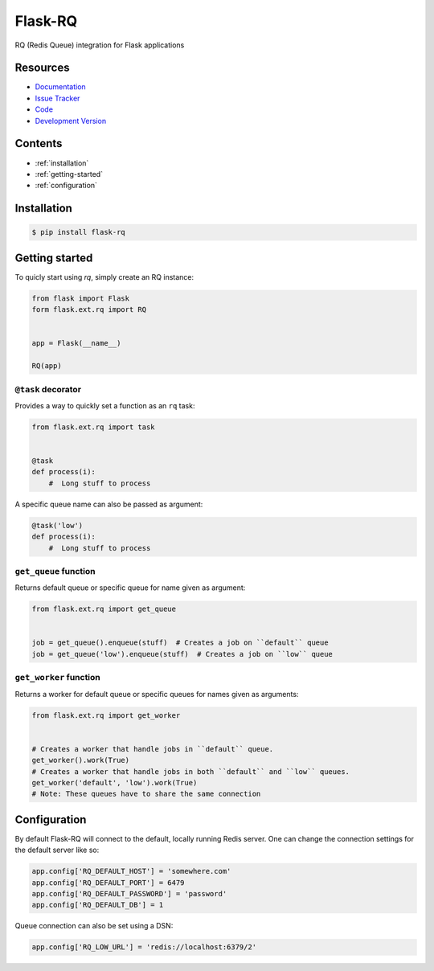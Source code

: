 Flask-RQ
========

RQ (Redis Queue) integration for Flask applications


Resources
---------

- `Documentation <http://packages.python.org/Flask-RQ/>`_
- `Issue Tracker <http://github.com/mattupstate/flask-rq/issues>`_
- `Code <http://github.com/mattupstate/flask-rq/>`_
- `Development Version
  <http://github.com/mattupstate/flask-rq/zipball/develop#egg=Flask-RQ-dev>`_


.. image:: https://secure.travis-ci.org/Birdback/flask-rq.png


Contents
--------

* :ref:`installation`
* :ref:`getting-started`
* :ref:`configuration`


.. _installation:

Installation
------------

.. code-block:: bash

    $ pip install flask-rq


.. _getting-started:

Getting started
---------------

To quicly start using `rq`, simply create an RQ instance:

.. code-block:: python

    from flask import Flask
    form flask.ext.rq import RQ


    app = Flask(__name__)

    RQ(app)


``@task`` decorator
~~~~~~~~~~~~~~~~~~~

Provides a way to quickly set a function as an ``rq`` task:

.. code-block:: python

    from flask.ext.rq import task


    @task
    def process(i):
        #  Long stuff to process


A specific queue name can also be passed as argument:

.. code-block:: python

    @task('low')
    def process(i):
        #  Long stuff to process


``get_queue`` function
~~~~~~~~~~~~~~~~~~~~~~

Returns default queue or specific queue for name given as argument:

.. code-block:: python

    from flask.ext.rq import get_queue


    job = get_queue().enqueue(stuff)  # Creates a job on ``default`` queue
    job = get_queue('low').enqueue(stuff)  # Creates a job on ``low`` queue


``get_worker`` function
~~~~~~~~~~~~~~~~~~~~~~~

Returns a worker for default queue or specific queues for names given as arguments:

.. code-block:: python

    from flask.ext.rq import get_worker


    # Creates a worker that handle jobs in ``default`` queue.
    get_worker().work(True)
    # Creates a worker that handle jobs in both ``default`` and ``low`` queues.
    get_worker('default', 'low').work(True)
    # Note: These queues have to share the same connection


.. _configuration:

Configuration
-------------

By default Flask-RQ will connect to the default, locally running
Redis server. One can change the connection settings for the default
server like so:

.. code-block:: python

    app.config['RQ_DEFAULT_HOST'] = 'somewhere.com'
    app.config['RQ_DEFAULT_PORT'] = 6479
    app.config['RQ_DEFAULT_PASSWORD'] = 'password'
    app.config['RQ_DEFAULT_DB'] = 1

Queue connection can also be set using a DSN:

.. code-block:: python

    app.config['RQ_LOW_URL'] = 'redis://localhost:6379/2'

